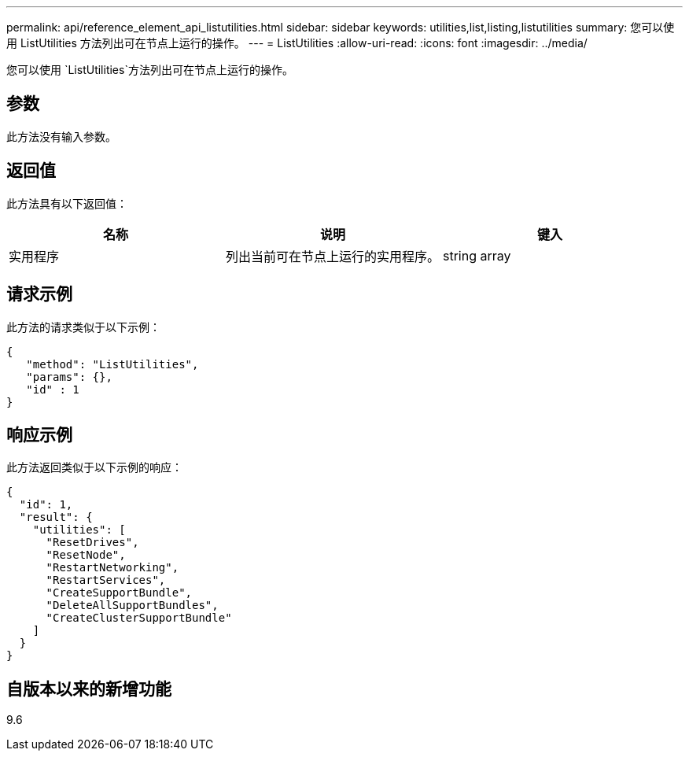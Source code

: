 ---
permalink: api/reference_element_api_listutilities.html 
sidebar: sidebar 
keywords: utilities,list,listing,listutilities 
summary: 您可以使用 ListUtilities 方法列出可在节点上运行的操作。 
---
= ListUtilities
:allow-uri-read: 
:icons: font
:imagesdir: ../media/


[role="lead"]
您可以使用 `ListUtilities`方法列出可在节点上运行的操作。



== 参数

此方法没有输入参数。



== 返回值

此方法具有以下返回值：

|===
| 名称 | 说明 | 键入 


 a| 
实用程序
 a| 
列出当前可在节点上运行的实用程序。
 a| 
string array

|===


== 请求示例

此方法的请求类似于以下示例：

[listing]
----
{
   "method": "ListUtilities",
   "params": {},
   "id" : 1
}
----


== 响应示例

此方法返回类似于以下示例的响应：

[listing]
----
{
  "id": 1,
  "result": {
    "utilities": [
      "ResetDrives",
      "ResetNode",
      "RestartNetworking",
      "RestartServices",
      "CreateSupportBundle",
      "DeleteAllSupportBundles",
      "CreateClusterSupportBundle"
    ]
  }
}
----


== 自版本以来的新增功能

9.6
